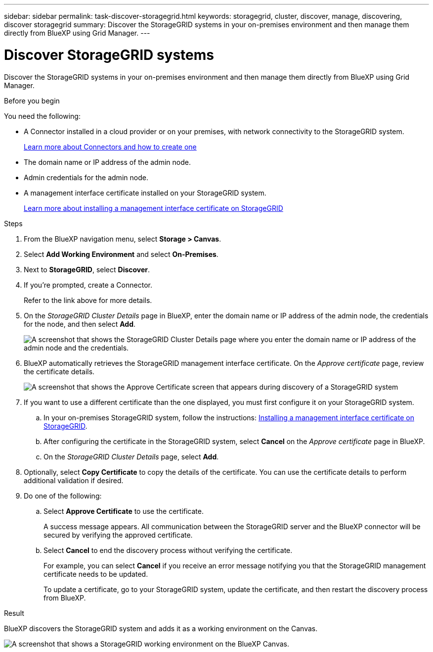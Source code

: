---
sidebar: sidebar
permalink: task-discover-storagegrid.html
keywords: storagegrid, cluster, discover, manage, discovering, discover storagegrid
summary: Discover the StorageGRID systems in your on-premises environment and then manage them directly from BlueXP using Grid Manager.
---

= Discover StorageGRID systems
:hardbreaks:
:nofooter:
:icons: font
:linkattrs:
:imagesdir: ./media/

[.lead]
Discover the StorageGRID systems in your on-premises environment and then manage them directly from BlueXP using Grid Manager.

.Before you begin

You need the following:

* A Connector installed in a cloud provider or on your premises, with network connectivity to the StorageGRID system.
+
https://docs.netapp.com/us-en/bluexp-setup-admin/concept-connectors.html[Learn more about Connectors and how to create one^]

* The domain name or IP address of the admin node.

* Admin credentials for the admin node.

* A management interface certificate installed on your StorageGRID system. 
+
https://docs.netapp.com/us-en/storagegrid-118/admin/configuring-custom-server-certificate-for-grid-manager-tenant-manager.html#add-a-custom-management-interface-certificate[Learn more about installing a management interface certificate on StorageGRID^]

.Steps

. From the BlueXP navigation menu, select *Storage > Canvas*.

. Select *Add Working Environment* and select *On-Premises*.

. Next to *StorageGRID*, select *Discover*.

. If you're prompted, create a Connector.
+
Refer to the link above for more details.

. On the _StorageGRID Cluster Details_ page in BlueXP, enter the domain name or IP address of the admin node, the credentials for the node, and then select *Add*.
+
image:screenshot-cluster-details.png[A screenshot that shows the StorageGRID Cluster Details page where you enter the domain name or IP address of the admin node and the credentials.]

. BlueXP automatically retrieves the StorageGRID management interface certificate. On the _Approve certificate_ page, review the certificate details.
+
image:screenshot-bluexp-approve-certificate.png[A screenshot that shows the Approve Certificate screen that appears during discovery of a StorageGRID system]
+
. If you want to use a different certificate than the one displayed, you must first configure it on your StorageGRID system.
.. In your on-premises StorageGRID system, follow the instructions: https://docs.netapp.com/us-en/storagegrid-118/admin/configuring-custom-server-certificate-for-grid-manager-tenant-manager.html#add-a-custom-management-interface-certificate[Installing a management interface certificate on StorageGRID^].

.. After configuring the certificate in the StorageGRID system, select *Cancel* on the _Approve certificate_ page in BlueXP.

.. On the _StorageGRID Cluster Details_ page, select *Add*.

. Optionally, select *Copy Certificate* to copy the details of the certificate. You can use the certificate details to perform additional validation if desired.

. Do one of the following: 
.. Select *Approve Certificate* to use the certificate. 
+
A success message appears. All communication between the StorageGRID server and the BlueXP connector will be secured by verifying the approved certificate.

.. Select *Cancel* to end the discovery process without verifying the certificate. 
+
For example, you can select *Cancel* if you receive an error message notifying you that the StorageGRID management certificate needs to be updated. 
+
To update a certificate, go to your StorageGRID system, update the certificate, and then restart the discovery process from BlueXP.

.Result

BlueXP discovers the StorageGRID system and adds it as a working environment on the Canvas.

image:screenshot-canvas.png[A screenshot that shows a StorageGRID working environment on the BlueXP Canvas.]
